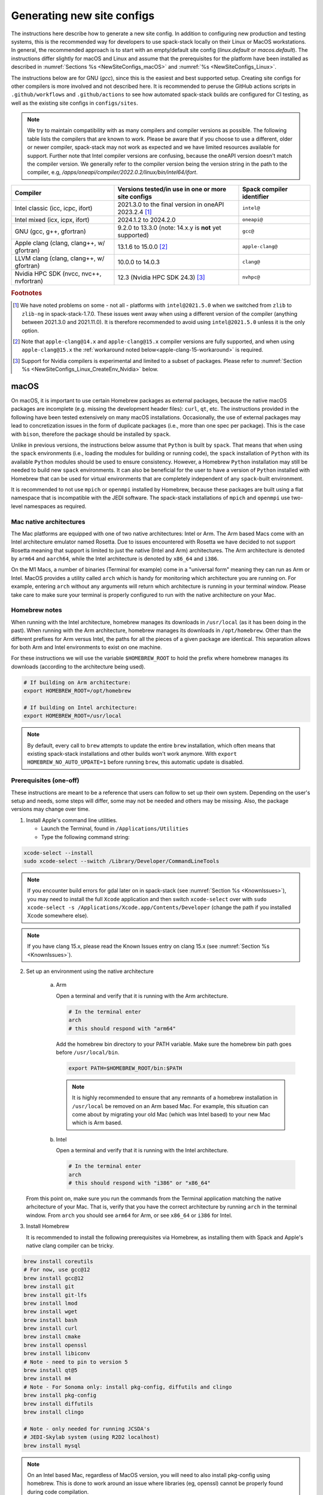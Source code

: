 .. _NewSiteConfigs:

Generating new site configs
*****************************

The instructions here describe how to generate a new site config. In addition to configuring new production and testing systems, this is the recommended way for developers to use spack-stack locally on their Linux or MacOS workstations. In general, the recommended approach is to start with an empty/default site config (`linux.default` or `macos.default`). The instructions differ slightly for macOS and Linux and assume that the prerequisites for the platform have been installed as described in :numref:`Sections %s <NewSiteConfigs_macOS>` and :numref:`%s <NewSiteConfigs_Linux>`.

The instructions below are for GNU (`gcc`), since this is the easiest and best supported setup. Creating site configs for other compilers is more involved and not described here. It is recommended to peruse the GitHub actions scripts in ``.github/workflows`` and ``.github/actions`` to see how automated spack-stack builds are configured for CI testing, as well as the existing site configs in ``configs/sites``.

.. note::
   We try to maintain compatibility with as many compilers and compiler versions as possible. The following table lists the compilers that are known to work. Please be aware that if you choose to use a different, older or newer compiler, spack-stack may not work as expected and we have limited resources available for support. Further note that Intel compiler versions are confusing, because the oneAPI version doesn't match the compiler version. We generally refer to the compiler version being the version string in the path to the compiler, e.g, `/apps/oneapi/compiler/2022.0.2/linux/bin/intel64/ifort`.

+-------------------------------------------+----------------------------------------------------------------------+---------------------------+
| Compiler                                  | Versions tested/in use in one or more site configs                   | Spack compiler identifier |
+===========================================+======================================================================+===========================+
| Intel classic (icc, icpc, ifort)          | 2021.3.0 to the final version in oneAPI 2023.2.4 [#fn1]_             | ``intel@``                |
+-------------------------------------------+----------------------------------------------------------------------+---------------------------+
| Intel mixed (icx, icpx, ifort)            | 2024.1.2 to 2024.2.0                                                 | ``oneapi@``               |
+-------------------------------------------+----------------------------------------------------------------------+---------------------------+
| GNU (gcc, g++, gfortran)                  | 9.2.0 to 13.3.0 (note: 14.x.y is **not** yet supported)              | ``gcc@``                  |
+-------------------------------------------+----------------------------------------------------------------------+---------------------------+
| Apple clang (clang, clang++, w/ gfortran) | 13.1.6 to 15.0.0 [#fn2]_                                             | ``apple-clang@``          |
+-------------------------------------------+----------------------------------------------------------------------+---------------------------+
| LLVM clang (clang, clang++, w/ gfortran)  | 10.0.0 to 14.0.3                                                     | ``clang@``                |
+-------------------------------------------+----------------------------------------------------------------------+---------------------------+
| Nvidia HPC SDK (nvcc, nvc++, nvfortran)   | 12.3 (Nvidia HPC SDK 24.3) [#fn3]_                                   | ``nvhpc@``                |
+-------------------------------------------+----------------------------------------------------------------------+---------------------------+

.. rubric:: Footnotes

.. [#fn1]
  We have noted problems on some - not all - platforms with ``intel@2021.5.0`` when we switched from ``zlib`` to ``zlib-ng`` in spack-stack-1.7.0. These issues went away when using a different version of the compiler (anything between 2021.3.0 and 2021.11.0). It is therefore recommended to avoid using ``intel@2021.5.0`` unless it is the only option.

.. [#fn2]
  Note that ``apple-clang@14.x`` and ``apple-clang@15.x`` compiler versions are fully supported, and when using ``apple-clang@15.x`` the :ref:`workaround noted below<apple-clang-15-workaround>` is required.

.. [#fn3]
  Support for Nvidia compilers is experimental and limited to a subset of packages. Please refer to :numref:`Section %s <NewSiteConfigs_Linux_CreateEnv_Nvidia>` below.

..  _NewSiteConfigs_macOS:

------------------------------
macOS
------------------------------

On macOS, it is important to use certain Homebrew packages as external packages, because the native macOS packages are incomplete (e.g. missing the development header files): ``curl``, ``qt``, etc. The instructions provided in the following have been tested extensively on many macOS installations. Occasionally, the use of external packages may lead to concretization issues in the form of duplicate packages (i.e., more than one spec per package). This is the case with ``bison``, therefore the package should be installed by ``spack``.

Unlike in previous versions, the instructions below assume that ``Python`` is built by ``spack``. That means that when using the ``spack`` environments (i.e., loading the modules for building or running code), the ``spack`` installation of ``Python`` with its available ``Python`` modules should be used to ensure consistency. However, a Homebrew ``Python`` installation may still be needed to build new ``spack`` environments. It can also be beneficial for the user to have a version of ``Python`` installed with Homebrew that can be used for virtual environments that are completely independent of any ``spack``-built environment.

It is recommended to not use ``mpich`` or ``openmpi`` installed by Homebrew, because these packages are built using a flat namespace that is incompatible with the JEDI software. The spack-stack installations of ``mpich`` and ``openmpi`` use two-level namespaces as required.

Mac native architectures
------------------------
The Mac platforms are equipped with one of two native architectures: Intel or Arm. The Arm based Macs come with an Intel architecture emulator named Rosetta. Due to issues encountered with Rosetta we have decided to not support Rosetta meaning that support is limited to just the native (Intel and Arm) architectures. The Arm architecture is denoted by ``arm64`` and ``aarch64``, while the Intel architecture is denoted by ``x86_64`` and ``i386``.

On the M1 Macs, a number of binaries (Terminal for example) come in a "universal form" meaning they can run as Arm or Intel. MacOS provides a utility called ``arch`` which is handy for monitoring which architecture you are running on. For example, entering ``arch`` without any arguments will return which architecture is running in your terminal window. Please take care to make sure your terminal is properly configured to run with the native architecture on your Mac.

Homebrew notes
--------------

When running with the Intel architecture, homebrew manages its downloads in ``/usr/local`` (as it has been doing in the past). When running with the Arm architecture, homebrew manages its downloads in ``/opt/homebrew``. Other than the different prefixes for Arm versus Intel, the paths for all the pieces of a given package are identical. This separation allows for both Arm and Intel environments to exist on one machine.

For these instructions we will use the variable ``$HOMEBREW_ROOT`` to hold the prefix where homebrew manages its downloads (according to the architecture being used).

.. code-block:: console

    # If building on Arm architecture:
    export HOMEBREW_ROOT=/opt/homebrew
    
    # If building on Intel architecture:
    export HOMEBREW_ROOT=/usr/local

.. note::
   By default, every call to ``brew`` attempts to update the entire ``brew`` installation, which often means that existing spack-stack installations and other builds won't work anymore. With ``export HOMEBREW_NO_AUTO_UPDATE=1`` before running ``brew``, this automatic update is disabled.

Prerequisites (one-off)
-----------------------

These instructions are meant to be a reference that users can follow to set up their own system. Depending on the user's setup and needs, some steps will differ, some may not be needed and others may be missing. Also, the package versions may change over time.

1. Install Apple's command line utilities.

   - Launch the Terminal, found in ``/Applications/Utilities``

   - Type the following command string:

.. code-block:: console

   xcode-select --install
   sudo xcode-select --switch /Library/Developer/CommandLineTools

.. note::
   If you encounter build errors for gdal later on in spack-stack (see :numref:`Section %s <KnownIssues>`), you may need to install the full ``Xcode`` application and then switch ``xcode-select`` over with ``sudo xcode-select -s /Applications/Xcode.app/Contents/Developer`` (change the path if you installed Xcode somewhere else).

.. note::
   If you have clang 15.x, please read the Known Issues entry on clang 15.x (see :numref:`Section %s <KnownIssues>`).

2. Set up an environment using the native architecture

    a. Arm

       Open a terminal and verify that it is running with the Arm architecture.

       .. code-block:: console
           
           # In the terminal enter
           arch
           # this should respond with "arm64"

       Add the homebrew bin directory to your PATH variable.
       Make sure the homebrew bin path goes before ``/usr/local/bin``.

       .. code-block:: console
           
           export PATH=$HOMEBREW_ROOT/bin:$PATH

       .. note::
           It is highly recommended to ensure that any remnants of a homebrew installation in ``/usr/local`` be removed on an Arm based Mac. For example, this situation can come about by migrating your old Mac (which was Intel based) to your new Mac which is Arm based.

    b. Intel

       Open a terminal and verify that it is running with the Intel architecture.

       .. code-block:: console
           
           # In the terminal enter
           arch
           # this should respond with "i386" or "x86_64"

   From this point on, make sure you run the commands from the Terminal application matching the native arhcitecture of your Mac.
   That is, verify that you have the correct architecture by running ``arch`` in the terminal window.
   From ``arch`` you should see ``arm64`` for Arm, or see ``x86_64`` or ``i386`` for Intel.

3. Install Homebrew

   It is recommended to install the following prerequisites via Homebrew, as installing them with Spack and Apple's native clang compiler can be tricky.

.. code-block:: console

   brew install coreutils
   # For now, use gcc@12
   brew install gcc@12
   brew install git
   brew install git-lfs
   brew install lmod
   brew install wget
   brew install bash
   brew install curl
   brew install cmake
   brew install openssl
   brew install libiconv
   # Note - need to pin to version 5
   brew install qt@5
   brew install m4
   # Note - For Sonoma only: install pkg-config, diffutils and clingo
   brew install pkg-config
   brew install diffutils
   brew install clingo

   # Note - only needed for running JCSDA's
   # JEDI-Skylab system (using R2D2 localhost)
   brew install mysql

.. note::
  On an Intel based Mac, regardless of MacOS version, you will need to also install pkg-config using homebrew.
  This is done to work around an issue where libraries (eg, openssl) cannot be properly found during code compilation.

.. code-block:: console

  brew install pkg-config  # Intel based Mac only

.. note::
  For spack-stack-1.8.0 and newer, you must be using cmake 3.26+.
  Make sure you upgrade cmake in homebrew.

.. code-block:: console

   brew upgrade cmake

4. Configure your terminal to use the homebrew installed bash

  After installing bash with homebrew, you need to change your terminal application's default command to use :code:`$HOMEBREW_ROOT/bin/bash`.
  For example with iterm2, you can click on the :code:`preferences` item in the :code:`iTerm2` menu.
  Then click on the :code:`Profiles` tab and enter :code:`$HOMEBREW_ROOT/bin/bash` in the :code:`Command` box.
  This is done to avoid issues with the macOS System Integrity Protection (SIP) mechanism when running bash scripts.
  See https://support.apple.com/en-us/HT204899 for more details about SIP.

  It's recommended to quit the terminal window at this point and then start up a fresh terminal window to make sure you proceed using a terminal that is running the :code:`$HOMEBREW_ROOT/bin/bash` shell.

5. Activate the ``lua`` module environment (note: This is not persistent and must be done at the beginning of each session you intend to use spack-stack modules).

.. code-block:: console

   source $HOMEBREW_ROOT/opt/lmod/init/profile

6. Install xquartz using the provided binary at https://www.xquartz.org. This is required for forwarding of remote X displays, and for displaying the ``ecflow`` GUI, amongst others.

7. Optional: Install MacTeX if planning to build the ``jedi-tools`` environment with LaTeX/PDF support

   If the ``jedi-tools`` application is built with variant ``+latex`` to enable building LaTeX/PDF documentation, install MacTeX 
   `MacTeX  <https://www.tug.org/mactex>`_ and configure your shell to have it in the search path, for example:

.. code-block:: console

   export PATH="/usr/local/texlive/2023/bin/universal-darwin:$PATH"

This environment enables working with spack and building new software environments, as well as loading modules that are created by spack for building JEDI and UFS software.

Creating a new environment
--------------------------

Remember to activate the ``lua`` module environment and have MacTeX in your search path, if applicable. It is also recommended to increase the stacksize limit to 65Kb using ``ulimit -S -s unlimited``.

1. You will need to clone spack-stack (selecting your desired spack-stack branch) and its dependencies and activate the spack-stack tool. It is also a good idea to save the directory in your environment for later use.

.. code-block:: console

   git clone [-b develop OR release/branch-name] --recurse-submodules https://github.com/jcsda/spack-stack.git
   cd spack-stack

   # Sources Spack from submodule and sets ${SPACK_STACK_DIR}
   source setup.sh

2. Create a pre-configured environment with a default (nearly empty) site config and activate it (optional: decorate bash prompt with environment name; warning: this can scramble the prompt for long lines). The choice of the template depends on the applications you want to run, see ``configs/templates/`` in the spack-stack repo for the available options. The ``unified-dev`` templates creates the largest of all environments, because it contains everything needed for the NOAA Unified Forecast System, the JCSDA JEDI application, ...

.. code-block:: console

   spack stack create env --site macos.default [--template unified-dev] --name unified-env.mymacos --compiler=apple-clang
   cd envs/unified-env.mymacos/
   spack env activate [-p] .

3. Still in the environment directory, temporarily set environment variable ``SPACK_SYSTEM_CONFIG_PATH`` to modify site config files in ``site``

.. code-block:: console
   
   export SPACK_SYSTEM_CONFIG_PATH="$PWD/site"

4. Find external packages, add to site config's ``packages.yaml``. If an external's bin directory hasn't been added to ``$PATH``, need to prefix command.

.. code-block:: console

   spack external find --scope system \
       --exclude bison --exclude openssl \
       --exclude python --exclude gettext \
       --exclude m4
   spack external find --scope system perl
   spack external find --scope system wget

   # Note - only needed for running JCSDA's
   # JEDI-Skylab system (using R2D2 localhost)
   spack external find --scope system mysql

   # Some dependency paths may be complicated by the use of homebrew casks.
   # These dependencies require PATH modification to enable spack external find.
   PATH="$HOMEBREW_ROOT/opt/libiconv/bin:$PATH" \
        spack external find --scope system libiconv

   PATH="$HOMEBREW_ROOT/opt/curl/bin:$PATH" \
        spack external find --scope system curl

   PATH="$HOMEBREW_ROOT/opt/qt5/bin:$PATH" \
        spack external find --scope system qt

   PATH="$HOMEBREW_ROOT/opt/m4/bin:$PATH" \
        spack external find --scope system m4

   # Optional, only if planning to build jedi-tools environment with LaTeX support
   # The texlive bin directory must have been added to PATH (see above)
   spack external find --scope system texlive

.. note::
  On an Intel based Mac, you need to add the following spack config command to prevent spack from building pkg-config.
  This will force spack to use the pkg-config installed by homebrew (see above).

.. code-block:: console

  spack config --scope system add packages:pkg-config:buildable:false  # Intel based Mac only

5. Find compilers, add to site config's ``compilers.yaml``

.. code-block:: console

   spack compiler find --scope system

.. _apple-clang-15-workaround:
.. note::
  When using apple-clang@15.x (or newer) compilers, you need to manually add the following ldflags spec in the `site/compilers.yaml` file.
  There are known issues with new features in the Apple linker/loader that comes with the 15.x compiler set, and this change tells the linker/loader to use its legacy features which work fine.

.. code-block:: yaml
  :emphasize-lines: 9,10

  compilers:
  - compiler:
      spec: apple-clang@=15.0.0
      paths:
        cc: /usr/bin/clang
        cxx: /usr/bin/clang++
        f77: /opt/homebrew/bin/gfortran-12
        fc: /opt/homebrew/bin/gfortran-12
      flags:
        ldflags: '-Wl,-ld_classic'         # Add this ldflags spec
      operating_system: sonoma
      target: aarch64
      modules: []
      environment: {}
      extra_rpaths: []

.. note::
  Apple is aware of this issue (Apple ticket number FB13208302) and working on a solution, so this is a temporary workaround that will be removed once the linker/loader issues are repaired.

6. Do **not** forget to unset the ``SPACK_SYSTEM_CONFIG_PATH`` environment variable!

.. code-block:: console

   unset SPACK_SYSTEM_CONFIG_PATH

7. Set default compiler and MPI library (make sure to use the correct ``apple-clang`` version for your system and the desired ``openmpi`` version)

.. code-block:: console

   # Check your clang version then add it to your site compiler config.
   clang --version
   spack config add "packages:all:compiler:[apple-clang@YOUR-VERSION]"
   spack config add "packages:all:providers:mpi:[openmpi@5.0.3]"

8. If the environment will be used to run JCSDA's JEDI-Skylab experiments using R2D2 with a local MySQL server, run the following command:

.. code-block:: console

   spack config add "packages:ewok-env:variants:+mysql"

9. If needed, edit site config files and common config files, for example to remove duplicate versions of external packages that are unwanted, add specs in ``envs/unified-env.mymacos/spack.yaml``, etc.

.. code-block:: console

   vi spack.yaml
   vi common/*.yaml
   vi site/*.yaml

10. Process the specs and install

It is recommended to save the output of concretize in a log file and inspect that log file using the :ref:`show_duplicate_packages.py <Duplicate_Checker>` utility.
This is done to find and eliminate duplicate package specifications which can cause issues at the module creation step below.
Note that in the unified environment, there may be deliberate duplicates; consult the specs in spack.yaml to determine which ones are desired.
See the :ref:`documentation <Duplicate_Checker>` for usage information including command line options.

.. code-block:: console

   spack concretize 2>&1 | tee log.concretize
   ${SPACK_STACK_DIR}/util/show_duplicate_packages.py -d [-c] log.concretize
   spack install [--verbose] [--fail-fast] 2>&1 | tee log.install

11. Create lmod module files

.. code-block:: console

   spack module lmod refresh

12. Create meta-modules for compiler, mpi, python. This will create a meta module at ``envs/unified-env.mymacos/modulefiles/Core``.

.. code-block:: console

   spack stack setup-meta-modules

.. note::
   Unlike preconfigured environments and Linux environments, MacOS users typically need to activate lmod's ``module`` tool within each shell session. This can be done by running ``source $HOMEBREW_ROOT/opt/lmod/init/profile``

13. You now have a spack-stack environment that can be accessed by running ``module use ${SPACK_STACK_DIR}/envs/unified-env.mymacos/install/modulefiles/Core``. The modules defined here can be loaded to build and run code as described in :numref:`Section %s <UsingSpackEnvironments>`.


..  _NewSiteConfigs_Linux:

------------------------------
Linux
------------------------------

Note. Some Linux systems do not support recent ``lua/lmod`` environment modules, which are default in the spack-stack site configs. The instructions below therefore use ``tcl/tk`` environment modules.

Prerequisites: Red Hat/CentOS 8 (one-off)
-----------------------------------------

The following instructions were used to prepare a basic Red Hat 8 system as it is available on Amazon Web Services to build and install all of the environments available in spack-stack (see :numref:`Sections %s <Environments>`).

1. Install basic OS packages as `root`

.. code-block:: console

   sudo su
   yum -y update

   # Compilers - this includes environment module support
   yum -y install gcc-toolset-11-gcc-c++
   yum -y install gcc-toolset-11-gcc-gfortran
   yum -y install gcc-toolset-11-gdb

   # Do *not* install MPI with yum, this will be done with spack-stack

   # Misc
   yum -y install binutils-devel
   yum -y install m4
   yum -y install wget
   # Do not install cmake (it's 3.20.2, which doesn't work with eckit)
   yum -y install git
   yum -y install git-lfs
   yum -y install bash-completion
   yum -y install bzip2 bzip2-devel
   yum -y install unzip
   yum -y install patch
   yum -y install automake
   yum -y install xorg-x11-xauth
   yum -y install xterm
   yum -y install perl-IPC-Cmd
   yum -y install gettext-devel
   yum -y install texlive
   # Do not install qt@5 for now
   yum -y install bison

   # Note - only needed for running JCSDA's
   # JEDI-Skylab system (using R2D2 localhost)
   yum -y install mysql-server

   # For screen utility (optional)
   yum -y remove https://dl.fedoraproject.org/pub/epel/epel-release-latest-8.noarch.rpm
   yum -y update --nobest
   yum -y install screen

   # Python
   yum -y install python39-devel
   alternatives --set python3 /usr/bin/python3.9

   # Exit root session
   exit

2. Log out and back in to be able to use the `tcl/tk` environment modules

3. As regular user, set up the environment to build spack-stack environments

.. code-block:: console

   scl enable gcc-toolset-11 bash

This environment enables working with spack and building new software environments, as well as loading modules that are created by spack for building JEDI and UFS software.

..  _NewSiteConfigs_Linux_Ubuntu_Prerequisites:

Prerequisites: Ubuntu (one-off)
-------------------------------------

The following instructions were used to prepare a basic Ubuntu 20.04 or 22.04 LTS system as it is available on Amazon Web Services to build and install all of the environments available in spack-stack (see :numref:`Sections %s <Environments>`).

1. Install basic OS packages as `root`

.. code-block:: console

   sudo su
   apt-get update
   apt-get upgrade

   # Compilers
   apt install -y gcc g++ gfortran gdb

   # Environment module support
   # Note: lmod is available in 22.04, but is out of date: https://github.com/JCSDA/spack-stack/issues/593
   apt install -y environment-modules

   # Misc
   apt install -y build-essential
   apt install -y libkrb5-dev
   apt install -y m4
   apt install -y git
   apt install -y git-lfs
   apt install -y bzip2
   apt install -y unzip
   apt install -y automake
   apt install -y autopoint
   apt install -y gettext
   apt install -y texlive
   apt install -y libcurl4-openssl-dev
   apt install -y libssl-dev

   # Note - only needed for running JCSDA's
   # JEDI-Skylab system (using R2D2 localhost)
   apt install -y mysql-server
   apt install -y libmysqlclient-dev

   # Exit root session
   exit

2. Log out and back in to be able to use the environment modules

3. As regular user, set up the environment to build spack-stack environments

This environment enables working with spack and building new software environments, as well as loading modules that are created by spack for building JEDI and UFS software.

..  _NewSiteConfigs_Linux_CreateEnv:

Creating a new environment
--------------------------

It is recommended to increase the stacksize limit by using ``ulimit -S -s unlimited``, and to test if the module environment functions correctly (``module available``).

1. You will need to clone spack-stack (selecting your desired spack-stack branch) and its dependencies and activate the spack-stack tool. It is also a good idea to save the directory in your environment for later use.

.. code-block:: console

   git clone [-b develop OR release/branch-name] --recurse-submodules https://github.com/jcsda/spack-stack.git
   cd spack-stack

   # Sources Spack from submodule and sets ${SPACK_STACK_DIR}
   source setup.sh


2. Create a pre-configured environment with a default (nearly empty) site config and activate it (optional: decorate bash prompt with environment name; warning: this can scramble the prompt for long lines). The choice of the template depends on the applications you want to run, see ``configs/templates/`` in the spack-stack repo for the available options. The ``unified-dev`` templates creates the largest of all environments, because it contains everything needed for the NOAA Unified Forecast System, the JCSDA JEDI application, ...

.. code-block:: console

   spack stack create env --site linux.default [--template unified-dev] --name unified-env.mylinux --compiler=gcc
   cd envs/unified-env.mylinux/
   spack env activate [-p] .

3. Temporarily set environment variable ``SPACK_SYSTEM_CONFIG_PATH`` to modify site config files in ``envs/unified-env.mylinux/site``

.. code-block:: console

   export SPACK_SYSTEM_CONFIG_PATH="$PWD/site"

4. Find external packages, add to site config's ``packages.yaml``. If an external's bin directory hasn't been added to ``$PATH``, need to prefix command.

.. code-block:: console

   spack external find --scope system \
       --exclude cmake \
       --exclude curl --exclude openssl \
       --exclude openssh --exclude python
   spack external find --scope system wget

   # Note - only needed for running JCSDA's
   # JEDI-Skylab system (using R2D2 localhost)
   spack external find --scope system mysql

   # Note - only needed for generating documentation
   spack external find --scope system texlive

5. Find compilers, add to site config's ``compilers.yaml``

.. code-block:: console

   spack compiler find --scope system

6. Do **not** forget to unset the ``SPACK_SYSTEM_CONFIG_PATH`` environment variable!

.. code-block:: console

   unset SPACK_SYSTEM_CONFIG_PATH

7. Set default compiler and MPI library (make sure to use the correct ``gcc`` version for your system and the desired ``openmpi`` version)

.. code-block:: console

   # Check your gcc version then add it to your site compiler config.
   gcc --version
   spack config add "packages:all:compiler:[gcc@YOUR-VERSION]"

   # Example for Red Hat 8 following the above instructions
   spack config add "packages:all:providers:mpi:[openmpi@5.0.3]"

   # Example for Ubuntu 20.04 or 22.04 following the above instructions
   spack config add "packages:all:providers:mpi:[mpich@4.2.1]"

.. warning::
   On some systems, the default compiler (e.g., ``gcc`` on Ubuntu 20) may not get used by spack if a newer version is found. Compare your entry to the output of the concretization step later and adjust the entry, if necessary.

8. Set a few more package variants and versions to avoid linker errors and duplicate packages being built (for both Red Hat and Ubuntu):

.. code-block:: console

   spack config add "packages:fontconfig:variants:+pic"
   spack config add "packages:pixman:variants:+pic"
   spack config add "packages:cairo:variants:+pic"

   If the environment will be used to run JCSDA's JEDI-Skylab experiments using R2D2 with a local MySQL server, run the following command:

.. code-block:: console

   spack config add "packages:ewok-env:variants:+mysql"

9. If you have manually installed lmod, you will need to update the site module configuration to use lmod instead of tcl. Skip this step if you followed the Ubuntu or Red Hat instructions above.

.. code-block:: console

   sed -i 's/tcl/lmod/g' site/modules.yaml

10. Edit site config files and common config files, for example to remove duplicate versions of external packages that are unwanted, add specs in ``spack.yaml``, etc.

.. code-block:: console

   vi spack.yaml
   vi common/*.yaml
   vi site/*.yaml

11. Process the specs and install

It is recommended to save the output of concretize in a log file and inspect that log file manually and also using the :ref:`show_duplicate_packages.py <Duplicate_Checker>` utility.
The former is to ensure that the correct compiler and MPI libraries are being used. The latter is done to find and eliminate duplicate package specifications which can cause issues at the module creation step below.
Note that in the unified environment, there may be deliberate duplicates; consult the specs in spack.yaml to determine which ones are desired.
See the :ref:`documentation <Duplicate_Checker>` for usage information including command line options.

.. code-block:: console

   spack concretize 2>&1 | tee log.concretize
   ${SPACK_STACK_DIR}/util/show_duplicate_packages.py -d [-c] log.concretize
   spack install [--verbose] [--fail-fast] 2>&1 | tee log.install

12. Create tcl module files (replace ``tcl`` with ``lmod`` if you have manually installed lmod)

.. code-block:: console

   spack module tcl refresh

13. Create meta-modules for compiler, mpi, python

.. code-block:: console

   spack stack setup-meta-modules

14. You now have a spack-stack environment that can be accessed by running ``module use ${SPACK_STACK_DIR}/envs/unified-env.mylinux/install/modulefiles/Core``. The modules defined here can be loaded to build and run code as described in :numref:`Section %s <UsingSpackEnvironments>`.


..  _NewSiteConfigs_Linux_CreateEnv_Nvidia:

Creating a new environment with Nvidia compilers
------------------------------------------------

.. warning::
   Support for Nvidia compilers is experimental and limited to a small subset of packages of the unified environment. The Nvidia compilers are known for their bugs and flaws, and many packages simply don't build. The strategy for building environments with Nvidia is therefore the opposite of what it is with other supported compilers.

In order to build environments with the Nvidia compilers, a different approach is needed than for our main compilers (GNU, Intel). Since many packages do not build with the Nvidia compilers, the idea is to provide as many packages as possible as external packages or build them with ``gcc``. Because our spack extension ``spack stack setup-meta-modules`` does not support combiniations of modules built with different compilers, packages not being built with the Nvidia compilers need to fulfil the two following criteria:

1. The package is used as a utility to build or run the code, but not linked into the application (this may be overly restrictive, but it ensures that the application will be able to leverage all of Nvidia's features, for example run on GPUs).

2. One of the following applies:

    a. The package is installed outside of the spack-stack environment and made available as an external package. A typical use case is a package that is installed using the OS package manager.

    b. The package is built with another compiler (typically ``gcc``) within the same environment, and no modulefile is generated for the package. The spack modulefile generator in this case ensures that other packages that depend on this particular package have the necessary paths in their own modules. If the ``gcc`` compiler itself requires additional ``PATH``, ``LD_LIBRARY_PATH``, ... variables to be set, then these can be set in the spack compiler config for the Nvidia compiler (similar to how we configure the ``gcc`` backend for the Intel compiler).

With all of that in mind, the following instructions were used on an Amazon Web Services EC2 instance running Ubuntu 22.04 to build an environment based on template ``jedi-mpas-nvidia-dev``. These instructions follow the one-off setup instructions in :numref:`Section %s <NewSiteConfigs_Linux_Ubuntu_Prerequisites>` and replace the instructions in Section :numref:`Section %s <NewSiteConfigs_Linux_CreateEnv>`.

1. Follow the instructions in :numref:`Section %s <NewSiteConfigs_Linux_Ubuntu_Prerequisites>` to install the basic packages. In addition, install the following packages using `apt`:

.. code-block:: console

   sudo su
   apt update
   apt install -y cmake
   apt install -y pkg-config
   exit

2. Download the latest version of the Nvidia HPC SDK following the instructions on the Nvidia website. For ``nvhpc@24.3``:

.. code-block:: console

   curl https://developer.download.nvidia.com/hpc-sdk/ubuntu/DEB-GPG-KEY-NVIDIA-HPC-SDK | sudo gpg --dearmor -o /usr/share/keyrings/nvidia-hpcsdk-archive-keyring.gpg
   echo 'deb [signed-by=/usr/share/keyrings/nvidia-hpcsdk-archive-keyring.gpg] https://developer.download.nvidia.com/hpc-sdk/ubuntu/amd64 /' | sudo tee /etc/apt/sources.list.d/nvhpc.list
   sudo su
   apt update
   apt-get install -y nvhpc-24-3
   exit

3. Load the correct module shipped with ``nvhpc-24-3``. Note that this is only required for ``spack`` to detect the compiler and ``openmpi`` library during the environment configuration below. It is not required when using the new environment to compile code.

.. code-block:: console

   module purge
   module use /opt/nvidia/hpc_sdk/modulefiles
   module load nvhpc-openmpi3/24.3

4. Clone spack-stack (selecting your desired spack-stack branch) and its dependencies and activate the spack-stack tool.

.. code-block:: console

   git clone [-b develop OR release/branch-name] --recurse-submodules https://github.com/jcsda/spack-stack.git
   cd spack-stack

   # Sources Spack from submodule and sets ${SPACK_STACK_DIR}
   source setup.sh

5. Create a pre-configured environment with the default (nearly empty) site config for Linux and activate it (optional: decorate bash prompt with environment name). At this point, only the ``jedi-mpas-nvidia-dev`` template is supported.

.. code-block:: console

   spack stack create env --site linux.default --template jedi-mpas-nvidia-dev --name jedi-mpas-nvidia-env --compiler=nvhpc
   cd envs/jedi-mpas-nvidia-env/
   spack env activate [-p] .

6. Temporarily set environment variable ``SPACK_SYSTEM_CONFIG_PATH`` to modify site config files in ``envs/jedi-mpas-nvidia-env/site``

.. code-block:: console

   export SPACK_SYSTEM_CONFIG_PATH="$PWD/site"

7. Find external packages, add to site config's ``packages.yaml``. If an external's bin directory hasn't been added to ``$PATH``, need to prefix command.

.. code-block:: console

   spack external find --scope system \
       --exclude bison --exclude cmake \
       --exclude curl --exclude openssl \
       --exclude openssh --exclude python
   spack external find --scope system wget
   spack external find --scope system openmpi
   spack external find --scope system python
   spack external find --scope system curl
   spack external find --scope system pkg-config
   spack external find --scope system cmake

8. Find compilers, add to site config's ``compilers.yaml``

.. code-block:: console

   spack compiler find --scope system

9. Unset the ``SPACK_SYSTEM_CONFIG_PATH`` environment variable

.. code-block:: console

   unset SPACK_SYSTEM_CONFIG_PATH

10. Add the following block to ``envs/jedi-mpas-nvidia-env/spack.yaml`` (pay attention to the correct indendation, it should be at the same level as ``specs:``):

.. code-block:: console

   packages:
     all:
       providers:
         mpi: [openmpi@3.1.5]
         zlib-api: [zlib]
         blas: [nvhpc]
       compiler:
       - nvhpc@24.3
     nvhpc:
       externals:
       - spec: nvhpc@24.3 %nvhpc
         modules:
         - nvhpc/24.3
       buildable: false
     python:
       buildable: false
       require:
       - '@3.10.12'
     curl:
       buildable: false
     cmake:
       buildable: false
     pkg-config:
       buildable: false

11. If you have manually installed lmod, you will need to update the site module configuration to use lmod instead of tcl. Skip this step if you followed the Ubuntu instructions above.

.. code-block:: console

   sed -i 's/tcl/lmod/g' site/modules.yaml

12. Process the specs and install

It is recommended to save the output of concretize in a log file and inspect that log file using the :ref:`show_duplicate_packages.py <Duplicate_Checker>` utility.
This is done to find and eliminate duplicate package specifications which can cause issues at the module creation step below. Specifically for this environment, the
concretizer log must be inspected to ensure that all packages being built are built with the Nvidia compiler (``%nvhpc``) except for those described at the beginning of this section.

.. code-block:: console

   spack concretize 2>&1 | tee log.concretize
   ${SPACK_STACK_DIR}/util/show_duplicate_packages.py -d [-c] log.concretize
   spack install [--verbose] [--fail-fast] 2>&1 | tee log.install

13. Create tcl module files (replace ``tcl`` with ``lmod`` if you have manually installed lmod)

.. code-block:: console

   spack module tcl refresh

14. Create meta-modules for compiler, mpi, python

.. code-block:: console

   spack stack setup-meta-modules

15. You now have a spack-stack environment that can be accessed by running ``module use ${SPACK_STACK_DIR}/envs/jedi-mpas-nvidia-env/install/modulefiles/Core``. The modules defined here can be loaded to build and run code as described in :numref:`Section %s <UsingSpackEnvironments>`.
